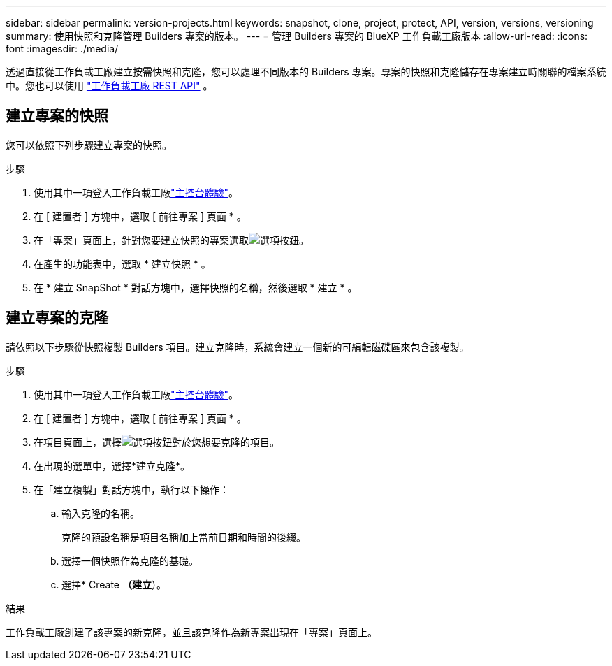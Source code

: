 ---
sidebar: sidebar 
permalink: version-projects.html 
keywords: snapshot, clone, project, protect, API, version, versions, versioning 
summary: 使用快照和克隆管理 Builders 專案的版本。 
---
= 管理 Builders 專案的 BlueXP 工作負載工廠版本
:allow-uri-read: 
:icons: font
:imagesdir: ./media/


[role="lead"]
透過直接從工作負載工廠建立按需快照和克隆，您可以處理不同版本的 Builders 專案。專案的快照和克隆儲存在專案建立時關聯的檔案系統中。您也可以使用 https://console.workloads.netapp.com/api-doc["工作負載工廠 REST API"^] 。



== 建立專案的快照

您可以依照下列步驟建立專案的快照。

.步驟
. 使用其中一項登入工作負載工廠link:https://docs.netapp.com/us-en/workload-setup-admin/console-experiences.html["主控台體驗"^]。
. 在 [ 建置者 ] 方塊中，選取 [ 前往專案 ] 頁面 * 。
. 在「專案」頁面上，針對您要建立快照的專案選取image:icon-action.png["選項按鈕"]。
. 在產生的功能表中，選取 * 建立快照 * 。
. 在 * 建立 SnapShot * 對話方塊中，選擇快照的名稱，然後選取 * 建立 * 。




== 建立專案的克隆

請依照以下步驟從快照複製 Builders 項目。建立克隆時，系統會建立一個新的可編輯磁碟區來包含該複製。

.步驟
. 使用其中一項登入工作負載工廠link:https://docs.netapp.com/us-en/workload-setup-admin/console-experiences.html["主控台體驗"^]。
. 在 [ 建置者 ] 方塊中，選取 [ 前往專案 ] 頁面 * 。
. 在項目頁面上，選擇image:icon-action.png["選項按鈕"]對於您想要克隆的項目。
. 在出現的選單中，選擇*建立克隆*。
. 在「建立複製」對話方塊中，執行以下操作：
+
.. 輸入克隆的名稱。
+
克隆的預設名稱是項目名稱加上當前日期和時間的後綴。

.. 選擇一個快照作為克隆的基礎。
.. 選擇* Create *（建立*）。




.結果
工作負載工廠創建了該專案的新克隆，並且該克隆作為新專案出現在「專案」頁面上。
